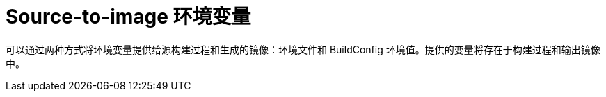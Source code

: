 // Module included in the following assemblies:
// * builds/build-strategies.adoc

[id="builds-strategy-s2i-environment-variables_{context}"]
= Source-to-image 环境变量

可以通过两种方式将环境变量提供给源构建过程和生成的镜像：环境文件和 BuildConfig 环境值。提供的变量将存在于构建过程和输出镜像中。

